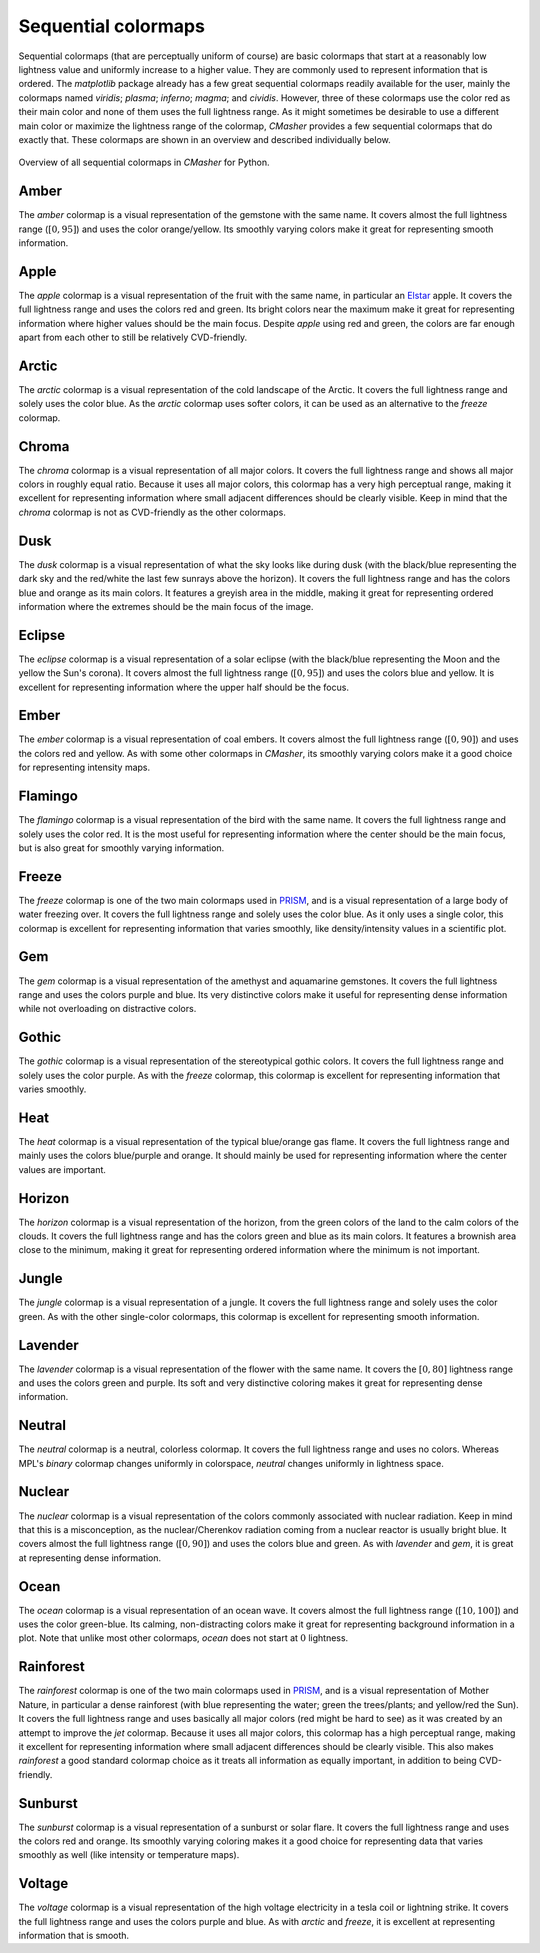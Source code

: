 .. _sequential:

Sequential colormaps
====================
Sequential colormaps (that are perceptually uniform of course) are basic colormaps that start at a reasonably low lightness value and uniformly increase to a higher value.
They are commonly used to represent information that is ordered.
The *matplotlib* package already has a few great sequential colormaps readily available for the user, mainly the colormaps named *viridis*; *plasma*; *inferno*; *magma*; and *cividis*.
However, three of these colormaps use the color red as their main color and none of them uses the full lightness range.
As it might sometimes be desirable to use a different main color or maximize the lightness range of the colormap, *CMasher* provides a few sequential colormaps that do exactly that.
These colormaps are shown in an overview and described individually below.

.. figure:: images/seq_cmaps.svg
    :width: 100%
    :align: center
    :alt: CMasher Sequential Colormap Overview

    Overview of all sequential colormaps in *CMasher* for Python.

.. _PRISM: https://github.com/1313e/PRISM


.. _amber:

Amber
-----
.. image:: ../../../cmasher/colormaps/amber/amber.svg
    :alt: Visual representation of the *amber* colormap.
    :width: 100%
    :align: center
    :name: amber_cmap

.. image:: ../../../cmasher/colormaps/amber/amber_viscm.svg
    :alt: Statistics of the *amber* colormap.
    :width: 100%
    :align: center
    :name: amber_viscm

The *amber* colormap is a visual representation of the gemstone with the same name.
It covers almost the full lightness range (:math:`[0, 95]`) and uses the color orange/yellow.
Its smoothly varying colors make it great for representing smooth information.


.. _apple:

Apple
-----
.. image:: ../../../cmasher/colormaps/apple/apple.svg
    :alt: Visual representation of the *apple* colormap.
    :width: 100%
    :align: center
    :name: apple_cmap

.. image:: ../../../cmasher/colormaps/apple/apple_viscm.svg
    :alt: Statistics of the *apple* colormap.
    :width: 100%
    :align: center
    :name: apple_viscm

The *apple* colormap is a visual representation of the fruit with the same name, in particular an `Elstar <https://en.wikipedia.org/wiki/Elstar>`_ apple.
It covers the full lightness range and uses the colors red and green.
Its bright colors near the maximum make it great for representing information where higher values should be the main focus.
Despite *apple* using red and green, the colors are far enough apart from each other to still be relatively CVD-friendly.


.. _arctic:

Arctic
------
.. image:: ../../../cmasher/colormaps/arctic/arctic.svg
    :alt: Visual representation of the *arctic* colormap.
    :width: 100%
    :align: center
    :name: arctic_cmap

.. image:: ../../../cmasher/colormaps/arctic/arctic_viscm.svg
    :alt: Statistics of the *arctic* colormap.
    :width: 100%
    :align: center
    :name: arctic_viscm

The *arctic* colormap is a visual representation of the cold landscape of the Arctic.
It covers the full lightness range and solely uses the color blue.
As the *arctic* colormap uses softer colors, it can be used as an alternative to the *freeze* colormap.


.. _chroma:

Chroma
------
.. image:: ../../../cmasher/colormaps/chroma/chroma.svg
    :alt: Visual representation of the *chroma* colormap.
    :width: 100%
    :align: center
    :name: chroma_cmap

.. image:: ../../../cmasher/colormaps/chroma/chroma_viscm.svg
    :alt: Statistics of the *chroma* colormap.
    :width: 100%
    :align: center
    :name: chroma_viscm

The *chroma* colormap is a visual representation of all major colors.
It covers the full lightness range and shows all major colors in roughly equal ratio.
Because it uses all major colors, this colormap has a very high perceptual range, making it excellent for representing information where small adjacent differences should be clearly visible.
Keep in mind that the *chroma* colormap is not as CVD-friendly as the other colormaps.


.. _dusk:

Dusk
----
.. image:: ../../../cmasher/colormaps/dusk/dusk.svg
    :alt: Visual representation of the *dusk* colormap.
    :width: 100%
    :align: center
    :name: dusk_cmap

.. image:: ../../../cmasher/colormaps/dusk/dusk_viscm.svg
    :alt: Statistics of the *dusk* colormap.
    :width: 100%
    :align: center
    :name: dusk_viscm

The *dusk* colormap is a visual representation of what the sky looks like during dusk (with the black/blue representing the dark sky and the red/white the last few sunrays above the horizon).
It covers the full lightness range and has the colors blue and orange as its main colors.
It features a greyish area in the middle, making it great for representing ordered information where the extremes should be the main focus of the image.


.. _eclipse:

Eclipse
-------
.. image:: ../../../cmasher/colormaps/eclipse/eclipse.svg
    :alt: Visual representation of the *eclipse* colormap.
    :width: 100%
    :align: center
    :name: eclipse_cmap

.. image:: ../../../cmasher/colormaps/eclipse/eclipse_viscm.svg
    :alt: Statistics of the *eclipse* colormap.
    :width: 100%
    :align: center
    :name: eclipse_viscm

The *eclipse* colormap is a visual representation of a solar eclipse (with the black/blue representing the Moon and the yellow the Sun's corona).
It covers almost the full lightness range (:math:`[0, 95]`) and uses the colors blue and yellow.
It is excellent for representing information where the upper half should be the focus.


.. _ember:

Ember
-----
.. image:: ../../../cmasher/colormaps/ember/ember.svg
    :alt: Visual representation of the *ember* colormap.
    :width: 100%
    :align: center
    :name: ember_cmap

.. image:: ../../../cmasher/colormaps/ember/ember_viscm.svg
    :alt: Statistics of the *ember* colormap.
    :width: 100%
    :align: center
    :name: ember_viscm

The *ember* colormap is a visual representation of coal embers.
It covers almost the full lightness range (:math:`[0, 90]`) and uses the colors red and yellow.
As with some other colormaps in *CMasher*, its smoothly varying colors make it a good choice for representing intensity maps.


.. _flamingo:

Flamingo
--------
.. image:: ../../../cmasher/colormaps/flamingo/flamingo.svg
    :alt: Visual representation of the *flamingo* colormap.
    :width: 100%
    :align: center
    :name: flamingo_cmap

.. image:: ../../../cmasher/colormaps/flamingo/flamingo_viscm.svg
    :alt: Statistics of the *flamingo* colormap.
    :width: 100%
    :align: center
    :name: flamingo_viscm

The *flamingo* colormap is a visual representation of the bird with the same name.
It covers the full lightness range and solely uses the color red.
It is the most useful for representing information where the center should be the main focus, but is also great for smoothly varying information.


.. _freeze:

Freeze
------
.. image:: ../../../cmasher/colormaps/freeze/freeze.svg
    :alt: Visual representation of the *freeze* colormap.
    :width: 100%
    :align: center
    :name: freeze_cmap

.. image:: ../../../cmasher/colormaps/freeze/freeze_viscm.svg
    :alt: Statistics of the *freeze* colormap.
    :width: 100%
    :align: center
    :name: freeze_viscm

The *freeze* colormap is one of the two main colormaps used in `PRISM`_, and is a visual representation of a large body of water freezing over.
It covers the full lightness range and solely uses the color blue.
As it only uses a single color, this colormap is excellent for representing information that varies smoothly, like density/intensity values in a scientific plot.


.. _gem:

Gem
---
.. image:: ../../../cmasher/colormaps/gem/gem.svg
    :alt: Visual representation of the *gem* colormap.
    :width: 100%
    :align: center
    :name: gem_cmap

.. image:: ../../../cmasher/colormaps/gem/gem_viscm.svg
    :alt: Statistics of the *gem* colormap.
    :width: 100%
    :align: center
    :name: gem_viscm

The *gem* colormap is a visual representation of the amethyst and aquamarine gemstones.
It covers the full lightness range and uses the colors purple and blue.
Its very distinctive colors make it useful for representing dense information while not overloading on distractive colors.


.. _gothic:

Gothic
------
.. image:: ../../../cmasher/colormaps/gothic/gothic.svg
    :alt: Visual representation of the *gothic* colormap.
    :width: 100%
    :align: center
    :name: gothic_cmap

.. image:: ../../../cmasher/colormaps/gothic/gothic_viscm.svg
    :alt: Statistics of the *gothic* colormap.
    :width: 100%
    :align: center
    :name: gothic_viscm

The *gothic* colormap is a visual representation of the stereotypical gothic colors.
It covers the full lightness range and solely uses the color purple.
As with the *freeze* colormap, this colormap is excellent for representing information that varies smoothly.


.. _heat:

Heat
----
.. image:: ../../../cmasher/colormaps/heat/heat.svg
    :alt: Visual representation of the *heat* colormap.
    :width: 100%
    :align: center
    :name: heat_cmap

.. image:: ../../../cmasher/colormaps/heat/heat_viscm.svg
    :alt: Statistics of the *heat* colormap.
    :width: 100%
    :align: center
    :name: heat_viscm

The *heat* colormap is a visual representation of the typical blue/orange gas flame.
It covers the full lightness range and mainly uses the colors blue/purple and orange.
It should mainly be used for representing information where the center values are important.


.. _horizon:

Horizon
-------
.. image:: ../../../cmasher/colormaps/horizon/horizon.svg
    :alt: Visual representation of the *horizon* colormap.
    :width: 100%
    :align: center
    :name: horizon_cmap

.. image:: ../../../cmasher/colormaps/horizon/horizon_viscm.svg
    :alt: Statistics of the *horizon* colormap.
    :width: 100%
    :align: center
    :name: horizon_viscm

The *horizon* colormap is a visual representation of the horizon, from the green colors of the land to the calm colors of the clouds.
It covers the full lightness range and has the colors green and blue as its main colors.
It features a brownish area close to the minimum, making it great for representing ordered information where the minimum is not important.


.. _jungle:

Jungle
------
.. image:: ../../../cmasher/colormaps/jungle/jungle.svg
    :alt: Visual representation of the *jungle* colormap.
    :width: 100%
    :align: center
    :name: jungle_cmap

.. image:: ../../../cmasher/colormaps/jungle/jungle_viscm.svg
    :alt: Statistics of the *jungle* colormap.
    :width: 100%
    :align: center
    :name: jungle_viscm

The *jungle* colormap is a visual representation of a jungle.
It covers the full lightness range and solely uses the color green.
As with the other single-color colormaps, this colormap is excellent for representing smooth information.


.. _lavender:

Lavender
--------
.. image:: ../../../cmasher/colormaps/lavender/lavender.svg
    :alt: Visual representation of the *lavender* colormap.
    :width: 100%
    :align: center
    :name: lavender_cmap

.. image:: ../../../cmasher/colormaps/lavender/lavender_viscm.svg
    :alt: Statistics of the *lavender* colormap.
    :width: 100%
    :align: center
    :name: lavender_viscm

The *lavender* colormap is a visual representation of the flower with the same name.
It covers the :math:`[0, 80]` lightness range and uses the colors green and purple.
Its soft and very distinctive coloring makes it great for representing dense information.


.. _neutral:

Neutral
-------
.. image:: ../../../cmasher/colormaps/neutral/neutral.svg
    :alt: Visual representation of the *neutral* colormap.
    :width: 100%
    :align: center
    :name: neutral_cmap

.. image:: ../../../cmasher/colormaps/neutral/neutral_viscm.svg
    :alt: Statistics of the *neutral* colormap.
    :width: 100%
    :align: center
    :name: neutral_viscm

The *neutral* colormap is a neutral, colorless colormap.
It covers the full lightness range and uses no colors.
Whereas MPL's *binary* colormap changes uniformly in colorspace, *neutral* changes uniformly in lightness space.


.. _nuclear:

Nuclear
-------
.. image:: ../../../cmasher/colormaps/nuclear/nuclear.svg
    :alt: Visual representation of the *nuclear* colormap.
    :width: 100%
    :align: center
    :name: nuclear_cmap

.. image:: ../../../cmasher/colormaps/nuclear/nuclear_viscm.svg
    :alt: Statistics of the *nuclear* colormap.
    :width: 100%
    :align: center
    :name: nuclear_viscm

The *nuclear* colormap is a visual representation of the colors commonly associated with nuclear radiation.
Keep in mind that this is a misconception, as the nuclear/Cherenkov radiation coming from a nuclear reactor is usually bright blue.
It covers almost the full lightness range (:math:`[0, 90]`) and uses the colors blue and green.
As with `lavender` and `gem`, it is great at representing dense information.


.. _ocean:

Ocean
-----
.. image:: ../../../cmasher/colormaps/ocean/ocean.svg
    :alt: Visual representation of the *ocean* colormap.
    :width: 100%
    :align: center

.. image:: ../../../cmasher/colormaps/ocean/ocean_viscm.svg
    :alt: Statistics of the *ocean* colormap.
    :width: 100%
    :align: center

The *ocean* colormap is a visual representation of an ocean wave.
It covers almost the full lightness range (:math:`[10, 100]`) and uses the color green-blue.
Its calming, non-distracting colors make it great for representing background information in a plot.
Note that unlike most other colormaps, `ocean` does not start at :math:`0` lightness.


.. _rainforest:

Rainforest
----------
.. image:: ../../../cmasher/colormaps/rainforest/rainforest.svg
    :alt: Visual representation of the *rainforest* colormap.
    :width: 100%
    :align: center
    :name: rainforest_cmap

.. image:: ../../../cmasher/colormaps/rainforest/rainforest_viscm.svg
    :alt: Statistics of the *rainforest* colormap.
    :width: 100%
    :align: center
    :name: rainforest_viscm

The *rainforest* colormap is one of the two main colormaps used in `PRISM`_, and is a visual representation of Mother Nature, in particular a dense rainforest (with blue representing the water; green the trees/plants; and yellow/red the Sun).
It covers the full lightness range and uses basically all major colors (red might be hard to see) as it was created by an attempt to improve the *jet* colormap.
Because it uses all major colors, this colormap has a high perceptual range, making it excellent for representing information where small adjacent differences should be clearly visible.
This also makes *rainforest* a good standard colormap choice as it treats all information as equally important, in addition to being CVD-friendly.


.. _sunburst:

Sunburst
--------
.. image:: ../../../cmasher/colormaps/sunburst/sunburst.svg
    :alt: Visual representation of the *sunburst* colormap.
    :width: 100%
    :align: center
    :name: sunburst_cmap

.. image:: ../../../cmasher/colormaps/sunburst/sunburst_viscm.svg
    :alt: Statistics of the *sunburst* colormap.
    :width: 100%
    :align: center
    :name: sunburst_viscm

The *sunburst* colormap is a visual representation of a sunburst or solar flare.
It covers the full lightness range and uses the colors red and orange.
Its smoothly varying coloring makes it a good choice for representing data that varies smoothly as well (like intensity or temperature maps).


.. _voltage:

Voltage
-------
.. image:: ../../../cmasher/colormaps/voltage/voltage.svg
    :alt: Visual representation of the *voltage* colormap.
    :width: 100%
    :align: center
    :name: voltage_cmap

.. image:: ../../../cmasher/colormaps/voltage/voltage_viscm.svg
    :alt: Statistics of the *voltage* colormap.
    :width: 100%
    :align: center
    :name: voltage_viscm

The *voltage* colormap is a visual representation of the high voltage electricity in a tesla coil or lightning strike.
It covers the full lightness range and uses the colors purple and blue.
As with *arctic* and *freeze*, it is excellent at representing information that is smooth.
